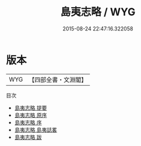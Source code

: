 #+TITLE: 島夷志略 / WYG
#+DATE: 2015-08-24 22:47:16.322058
* 版本
 |       WYG|【四部全書・文淵閣】|
目次
 - [[file:KR2k0142_000.txt::000-1a][島夷志略 提要]]
 - [[file:KR2k0142_000.txt::000-4a][島夷志略 原序]]
 - [[file:KR2k0142_000.txt::000-7a][島夷志略 序]]
 - [[file:KR2k0142_000.txt::000-9a][島夷志略 島夷誌畧]]
 - [[file:KR2k0142_000.txt::000-64a][島夷志略 跋]]
